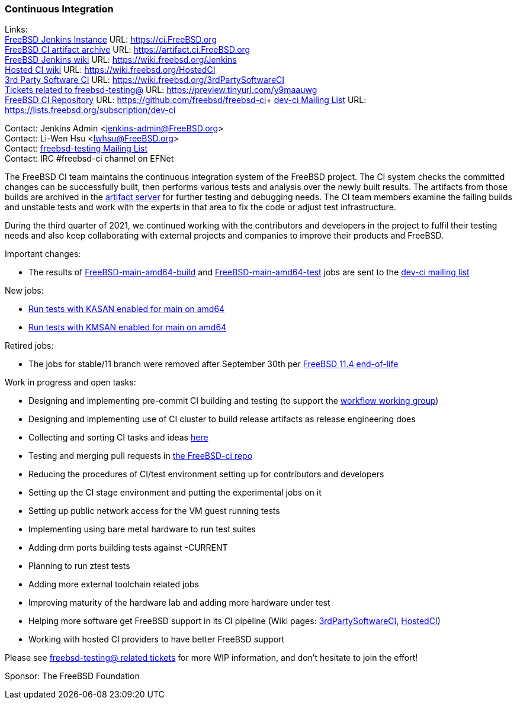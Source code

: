 === Continuous Integration

Links: +
link:https://ci.FreeBSD.org[FreeBSD Jenkins Instance] URL: link:https://ci.FreeBSD.org[https://ci.FreeBSD.org] +
link:https://artifact.ci.FreeBSD.org[FreeBSD CI artifact archive] URL: link:https://artifact.ci.FreeBSD.org[https://artifact.ci.FreeBSD.org] +
link:https://wiki.freebsd.org/Jenkins[FreeBSD Jenkins wiki] URL: link:https://wiki.freebsd.org/Jenkins[https://wiki.freebsd.org/Jenkins] +
link:https://wiki.freebsd.org/HostedCI[Hosted CI wiki] URL: link:https://wiki.freebsd.org/HostedCI[https://wiki.freebsd.org/HostedCI] +
link:https://wiki.freebsd.org/3rdPartySoftwareCI[3rd Party Software CI] URL: link:https://wiki.freebsd.org/3rdPartySoftwareCI[https://wiki.freebsd.org/3rdPartySoftwareCI] +
link:https://preview.tinyurl.com/y9maauwg[Tickets related to freebsd-testing@] URL: link:https://preview.tinyurl.com/y9maauwg[https://preview.tinyurl.com/y9maauwg] +
link:https://github.com/freebsd/freebsd-ci[FreeBSD CI Repository] URL: link:https://github.com/freebsd/freebsd-ci[https://github.com/freebsd/freebsd-ci]+
link:https://lists.freebsd.org/subscription/dev-ci[dev-ci Mailing List] URL: link:https://lists.freebsd.org/subscription/dev-ci[https://lists.freebsd.org/subscription/dev-ci]

Contact: Jenkins Admin <jenkins-admin@FreeBSD.org> +
Contact: Li-Wen Hsu <lwhsu@FreeBSD.org> +
Contact: link:https://lists.FreeBSD.org/mailman/listinfo/freebsd-testing[freebsd-testing Mailing List] +
Contact: IRC #freebsd-ci channel on EFNet

The FreeBSD CI team maintains the continuous integration system of the FreeBSD project.
The CI system checks the committed changes can be successfully built, then performs various tests and analysis over the newly built results.
The artifacts from those builds are archived in the link:https://artifact.ci.FreeBSD.org[artifact server] for further testing and debugging needs.
The CI team members examine the failing builds and unstable tests and work with the experts in that area to fix the code or adjust test infrastructure.

During the third quarter of 2021, we continued working with the contributors and developers in the project to fulfil their testing needs and also keep collaborating with external projects and companies to improve their products and FreeBSD.

Important changes:

* The results of link:https://ci.freebsd.org/job/FreeBSD-main-amd64-build[FreeBSD-main-amd64-build] and link:https://ci.freebsd.org/job/FreeBSD-main-amd64-test[FreeBSD-main-amd64-test] jobs are sent to the link:https://lists.freebsd.org/subscription/dev-ci[dev-ci mailing list]

New jobs:

* link:https://ci.freebsd.org/job/FreeBSD-main-amd64-KASAN_test[Run tests with KASAN enabled for main on amd64]
* link:https://ci.freebsd.org/job/FreeBSD-main-amd64-KMSAN_test[Run tests with KMSAN enabled for main on amd64]

Retired jobs:

* The jobs for stable/11 branch were removed after September 30th per link:https://lists.freebsd.org/pipermail/freebsd-announce/2021-September/002060.html[FreeBSD 11.4 end-of-life]

Work in progress and open tasks:

* Designing and implementing pre-commit CI building and testing (to support the link:https://gitlab.com/bsdimp/freebsd-workflow[workflow working group])
* Designing and implementing use of CI cluster to build release artifacts as release engineering does
* Collecting and sorting CI tasks and ideas link:https://hackmd.io/@FreeBSD-CI/freebsd-ci-todo[here]
* Testing and merging pull requests in link:https://github.com/freebsd/freebsd-ci/pulls[the FreeBSD-ci repo]
* Reducing the procedures of CI/test environment setting up for contributors and developers
* Setting up the CI stage environment and putting the experimental jobs on it
* Setting up public network access for the VM guest running tests
* Implementing using bare metal hardware to run test suites
* Adding drm ports building tests against -CURRENT
* Planning to run ztest tests
* Adding more external toolchain related jobs
* Improving maturity of the hardware lab and adding more hardware under test
* Helping more software get FreeBSD support in its CI pipeline (Wiki pages: link:https://wiki.freebsd.org/3rdPartySoftwareCI[3rdPartySoftwareCI], link:https://wiki.freebsd.org/HostedCI[HostedCI])
* Working with hosted CI providers to have better FreeBSD support

Please see link:https://bugs.freebsd.org/bugzilla/buglist.cgi?bug_status=__open__&email1=testing%40FreeBSD.org&emailassigned_to1=1&emailcc1=1&emailreporter1=1&emailtype1=substring&query_format=advanced[freebsd-testing@ related tickets] for more WIP information, and don't hesitate to join the effort!

Sponsor: The FreeBSD Foundation
